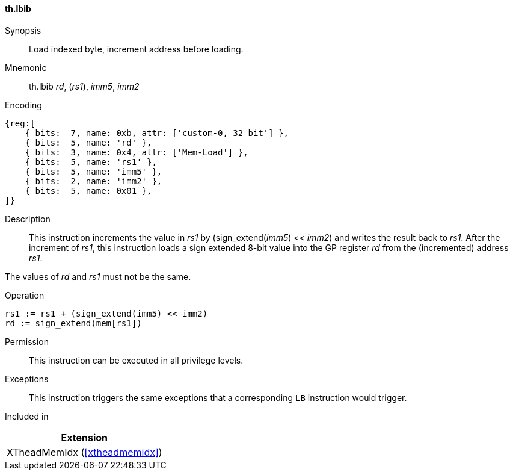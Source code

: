 [#xtheadmemidx-insns-lbib,reftext=Load indexed byte, increment-before]
==== th.lbib

Synopsis::
Load indexed byte, increment address before loading.

Mnemonic::
th.lbib _rd_, (_rs1_), _imm5_, _imm2_

Encoding::
[wavedrom, , svg]
....
{reg:[
    { bits:  7, name: 0xb, attr: ['custom-0, 32 bit'] },
    { bits:  5, name: 'rd' },
    { bits:  3, name: 0x4, attr: ['Mem-Load'] },
    { bits:  5, name: 'rs1' },
    { bits:  5, name: 'imm5' },
    { bits:  2, name: 'imm2' },
    { bits:  5, name: 0x01 },
]}
....

Description::
This instruction increments the value in _rs1_ by (sign_extend(_imm5_) << _imm2_) and writes the result back to _rs1_.
After the increment of _rs1_, this instruction loads a sign extended 8-bit value into the GP register _rd_ from the (incremented) address _rs1_.

The values of _rd_ and _rs1_ must not be the same.

Operation::
[source,sail]
--
rs1 := rs1 + (sign_extend(imm5) << imm2)
rd := sign_extend(mem[rs1])
--

Permission::
This instruction can be executed in all privilege levels.

Exceptions::
This instruction triggers the same exceptions that a corresponding `LB` instruction would trigger.

Included in::
[%header]
|===
|Extension

|XTheadMemIdx (<<#xtheadmemidx>>)
|===

